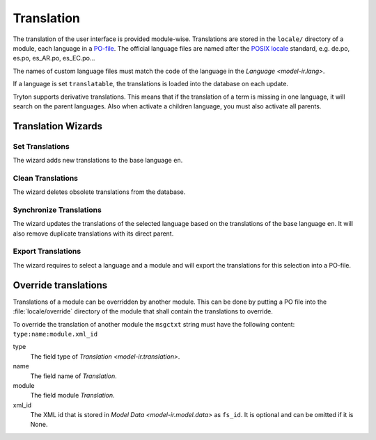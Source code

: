 .. _topics-translation:

===========
Translation
===========

The translation of the user interface is provided module-wise.
Translations are stored in the ``locale/`` directory of a module, each language
in a `PO-file <https://en.wikipedia.org/wiki/Gettext#Translating>`_.
The official language files are named after the `POSIX locale
<https://en.wikipedia.org/wiki/Locale_(computer_software)#POSIX_platforms>`_
standard, e.g. de.po, es.po, es_AR.po, es_EC.po...

The names of custom language files must match the code of the language in the
`Language <model-ir.lang>`.

If a language is set ``translatable``, the translations is loaded into the
database on each update.

Tryton supports derivative translations. This means that if the translation of
a term is missing in one language, it will search on the parent languages.
Also when activate a children language, you must also activate all parents.

Translation Wizards
===================

Set Translations
----------------

The wizard adds new translations to the base language ``en``.

Clean Translations
------------------

The wizard deletes obsolete translations from the database.

Synchronize Translations
------------------------

The wizard updates the translations of the selected language based on the
translations of the base language ``en``. It will also remove duplicate
translations with its direct parent.

Export Translations
-------------------

The wizard requires to select a language and a module and will export the
translations for this selection into a PO-file.


Override translations
=====================

Translations of a module can be overridden by another module.
This can be done by putting a PO file into the :file:`locale/override`
directory of the module that shall contain the translations to override.

To override the translation of another module the ``msgctxt`` string must have
the following content: ``type:name:module.xml_id``

type
   The field type of `Translation <model-ir.translation>`.
name
   The field name of *Translation*.
module
   The field module *Translation*.
xml_id
   The XML id that is stored in `Model Data <model-ir.model.data>` as
   ``fs_id``.
   It is optional and can be omitted if it is None.
